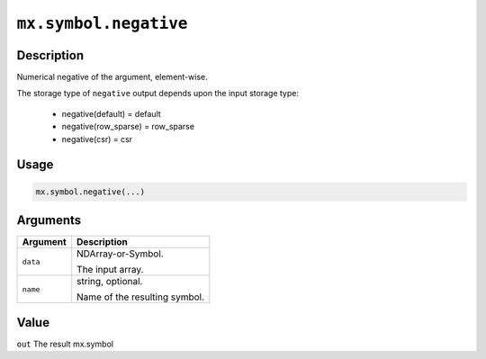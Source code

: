 

``mx.symbol.negative``
============================================

Description
----------------------

Numerical negative of the argument, element-wise.

The storage type of ``negative`` output depends upon the input storage type:

	- negative(default) = default
	- negative(row_sparse) = row_sparse
	- negative(csr) = csr

Usage
----------

.. code:: r

	mx.symbol.negative(...)

Arguments
------------------

+----------------------------------------+------------------------------------------------------------+
| Argument                               | Description                                                |
+========================================+============================================================+
| ``data``                               | NDArray-or-Symbol.                                         |
|                                        |                                                            |
|                                        | The input array.                                           |
+----------------------------------------+------------------------------------------------------------+
| ``name``                               | string, optional.                                          |
|                                        |                                                            |
|                                        | Name of the resulting symbol.                              |
+----------------------------------------+------------------------------------------------------------+

Value
----------

``out`` The result mx.symbol


